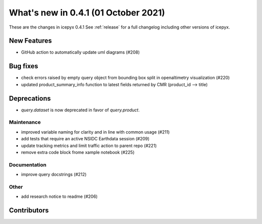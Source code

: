 .. _whatsnew_0x0:

What's new in 0.4.1 (01 October 2021)
-----------------------------------

These are the changes in icepyx 0.4.1 See :ref:`release` for a full changelog
including other versions of icepyx.


New Features
~~~~~~~~~~~~

- GitHub action to automatically update uml diagrams (#208)

Bug fixes
~~~~~~~~~

- check errors raised by empty query object from bounding box split in openaltimetry visualization (#220)
- updated product_summary_info function to latest fields returned by CMR (product_id --> title)

Deprecations
~~~~~~~~~~~~

- `query.dataset` is now deprecated in favor of `query.product`.


Maintenance
^^^^^^^^^^^

- improved variable naming for clarity and in line with common usage (#211)
- add tests that require an active NSIDC Earthdata session (#209)
- update tracking metrics and limit traffic action to parent repo (#221)
- remove extra code block frome xample notebook (#225)


Documentation
^^^^^^^^^^^^^

- improve query docstrings (#212)


Other
^^^^^

- add research notice to readme (#206)


Contributors
~~~~~~~~~~~~

.. contributors:: v0.4.0..v0.4.1|HEAD
